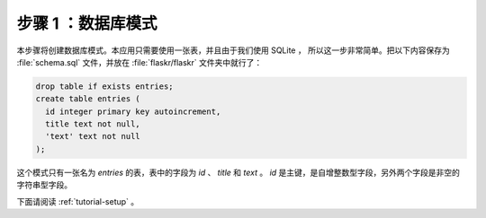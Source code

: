 .. _tutorial-schema:

步骤 1 ：数据库模式
=======================

本步骤将创建数据库模式。本应用只需要使用一张表，并且由于我们使用 SQLite ，
所以这一步非常简单。把以下内容保存为 :file:`schema.sql` 文件，并放在
:file:`flaskr/flaskr` 文件夹中就行了：

.. sourcecode:: sql

    drop table if exists entries;
    create table entries (
      id integer primary key autoincrement,
      title text not null,
      'text' text not null
    );

这个模式只有一张名为 `entries` 的表，表中的字段为 `id` 、 `title` 和 `text` 。
`id` 是主键，是自增整数型字段，另外两个字段是非空的字符串型字段。

下面请阅读 :ref:`tutorial-setup` 。
